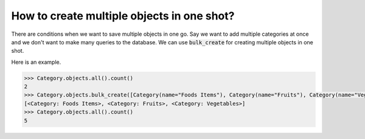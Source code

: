 How to create multiple objects in one shot?
++++++++++++++++++++++++++++++++++++++++++++++++++

There are conditions when we want to save multiple objects in one go. Say we want to add multiple categories at once and we don't want to make many queries to the database.
We can use :code:`bulk_create` for creating multiple objects in one shot.

Here is an example.

.. code-block:: python

    >>> Category.objects.all().count()
    2
    >>> Category.objects.bulk_create([Category(name="Foods Items"), Category(name="Fruits"), Category(name="Vegetables")])
    [<Category: Foods Items>, <Category: Fruits>, <Category: Vegetables>]
    >>> Category.objects.all().count()
    5
